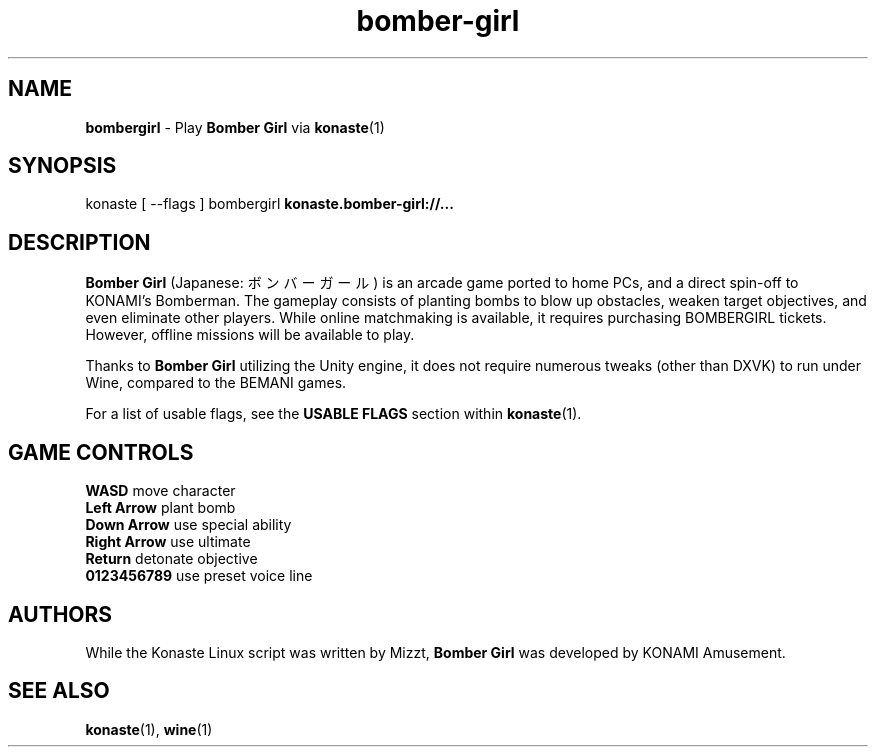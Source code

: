 .TH "bomber-girl" "6" "" "" "Konaste Linux"

.SH "NAME"
\fBbombergirl\fP \- Play \fBBomber Girl\fP via \fBkonaste\fP(1)


.SH "SYNOPSIS"
konaste [ \fU\-\-flags\fP ] bombergirl \fBkonaste.bomber-girl://...\fP


.SH "DESCRIPTION"
\fBBomber Girl\fP (Japanese: ボンバーガール) is an arcade game ported to home PCs, and a direct spin-off to KONAMI's Bomberman. The gameplay consists of planting bombs to blow up obstacles, weaken target objectives, and even eliminate other players. While online matchmaking is available, it requires purchasing BOMBERGIRL tickets. However, offline missions will be available to play.
.PP
Thanks to \fBBomber Girl\fP utilizing the Unity engine, it does not require numerous tweaks (other than DXVK) to run under Wine, compared to the BEMANI games.
.PP
For a list of usable flags, see the \fBUSABLE FLAGS\fP section within \fBkonaste\fP(1).

.SH "GAME CONTROLS"
\fBWASD\fP         move character
.br
\fBLeft Arrow\fP   plant bomb
.br
\fBDown Arrow\fP   use special ability
.br
\fBRight Arrow\fP  use ultimate
.br
\fBReturn\fP       detonate objective
.br
\fB0123456789\fP   use preset voice line

.SH "AUTHORS"
While the Konaste Linux script was written by Mizzt, \fBBomber Girl\fP was developed by KONAMI Amusement.

.SH "SEE ALSO"
\fBkonaste\fP(1),
\fBwine\fP(1)
